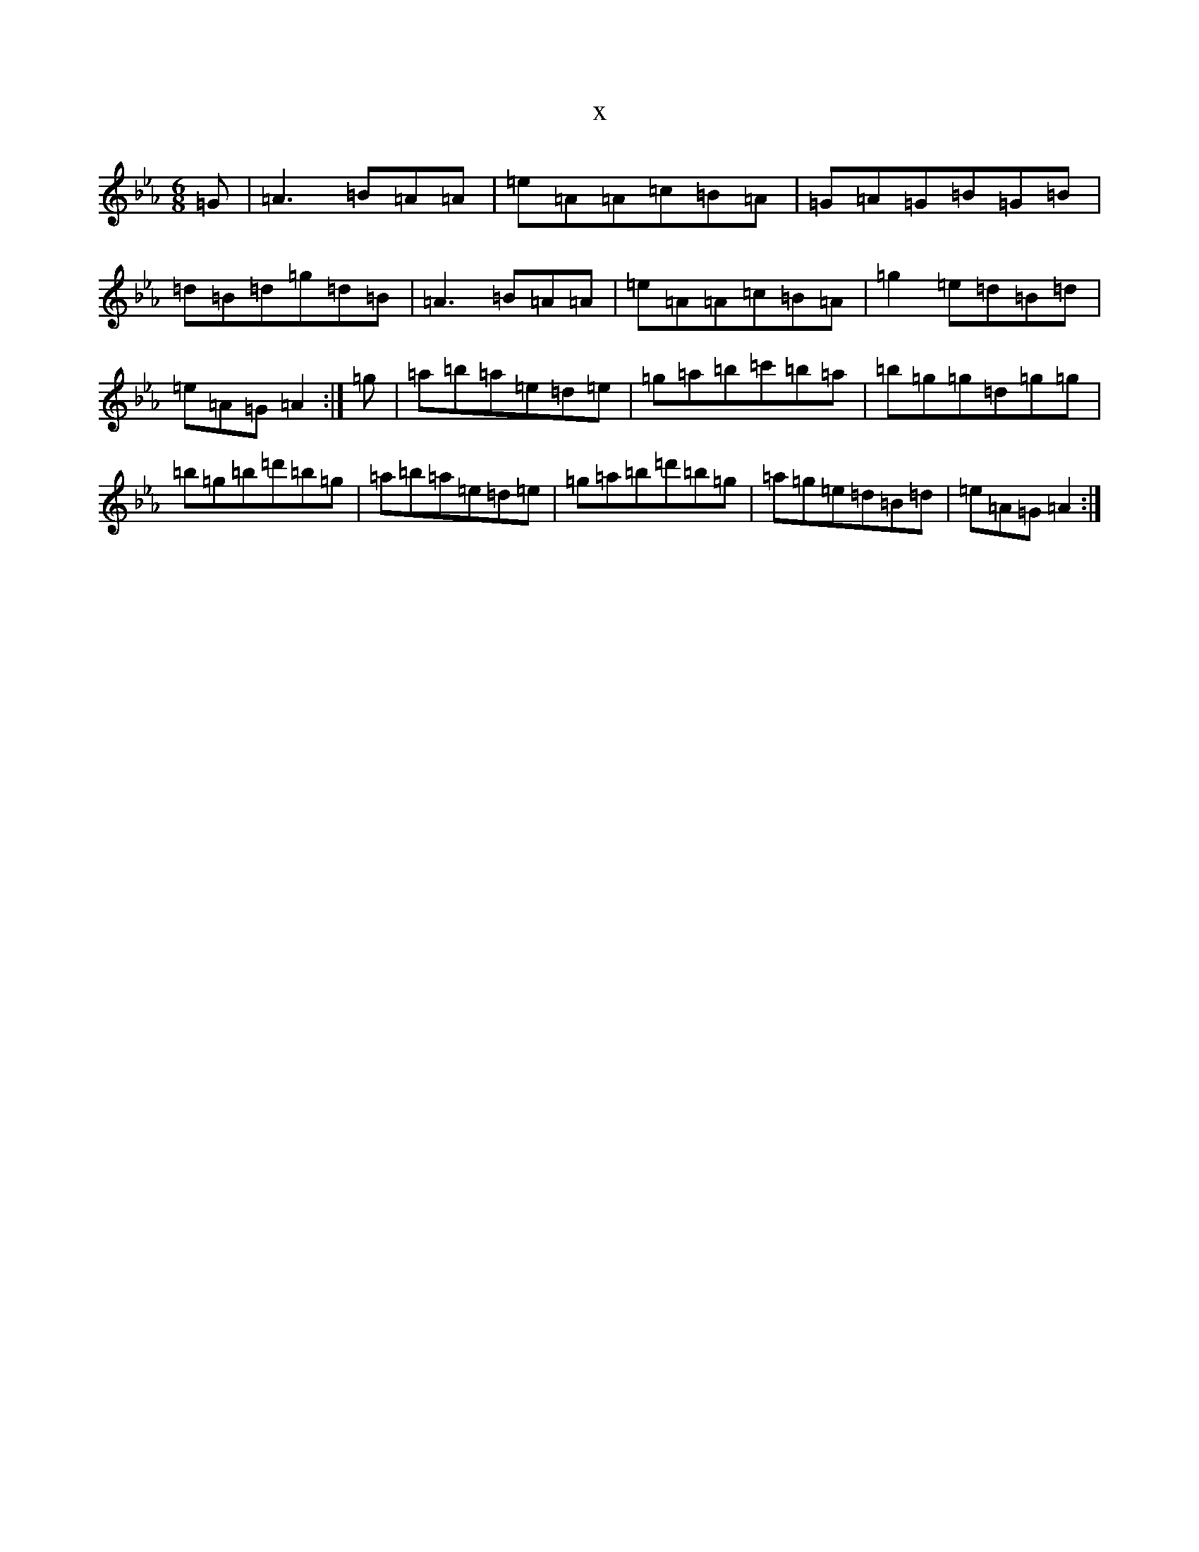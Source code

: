X:7361
T:x
L:1/8
M:6/8
K: C minor
=G|=A3=B=A=A|=e=A=A=c=B=A|=G=A=G=B=G=B|=d=B=d=g=d=B|=A3=B=A=A|=e=A=A=c=B=A|=g2=e=d=B=d|=e=A=G=A2:|=g|=a=b=a=e=d=e|=g=a=b=c'=b=a|=b=g=g=d=g=g|=b=g=b=d'=b=g|=a=b=a=e=d=e|=g=a=b=d'=b=g|=a=g=e=d=B=d|=e=A=G=A2:|